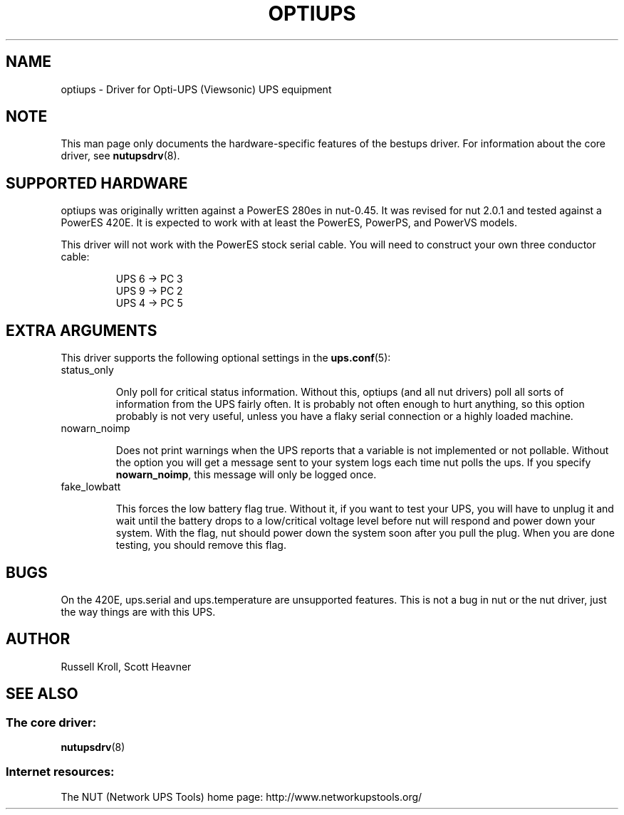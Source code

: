 .TH OPTIUPS 8 "Fri Jan 20 2006" "" "Network UPS Tools (NUT)" 
.SH NAME  
optiups \- Driver for Opti-UPS (Viewsonic) UPS equipment
.SH NOTE
This man page only documents the hardware\(hyspecific features of the
bestups driver.  For information about the core driver, see  
\fBnutupsdrv\fR(8).

.SH SUPPORTED HARDWARE
optiups was originally written against a PowerES 280es in nut-0.45.  It was
revised for nut 2.0.1 and tested against a PowerES 420E.  It is expected to
work with at least the PowerES, PowerPS, and PowerVS models.

This driver will not work with the PowerES stock serial cable.  You will need
to construct your own three conductor cable:

.RS
UPS 6 -> PC 3
.RE
.RS
UPS 9 -> PC 2
.RE
.RS
UPS 4 -> PC 5
.RE

.SH EXTRA ARGUMENTS

This driver supports the following optional settings in the
\fBups.conf\fR(5):

.IP "status_only"

Only poll for critical status information.  Without this, optiups (and
all nut drivers) poll all sorts of information from the UPS fairly often.
It is probably not often enough to hurt anything, so this option probably
is not very useful, unless you have a flaky serial connection or a highly
loaded machine.

.IP "nowarn_noimp"

Does not print warnings when the UPS reports that a variable is not
implemented or not pollable.  Without the option you will get a message
sent to your system logs each time nut polls the ups.  If you specify
\fBnowarn_noimp\fR, this message will only be logged once.

.IP "fake_lowbatt"

This forces the low battery flag true.  Without it, if you want to test your
UPS, you will have to unplug it and wait until the battery drops to a low/critical
voltage level before nut will respond and power down your system.  With the flag,
nut should power down the system soon after you pull the plug.  When you are done
testing, you should remove this flag.

.SH BUGS

On the 420E, ups.serial and ups.temperature are unsupported features.  This
is not a bug in nut or the nut driver, just the way things are with this UPS.

.SH AUTHOR
Russell Kroll, Scott Heavner

.SH SEE ALSO

.SS The core driver:
\fBnutupsdrv\fR(8)

.SS Internet resources:
The NUT (Network UPS Tools) home page: http://www.networkupstools.org/
